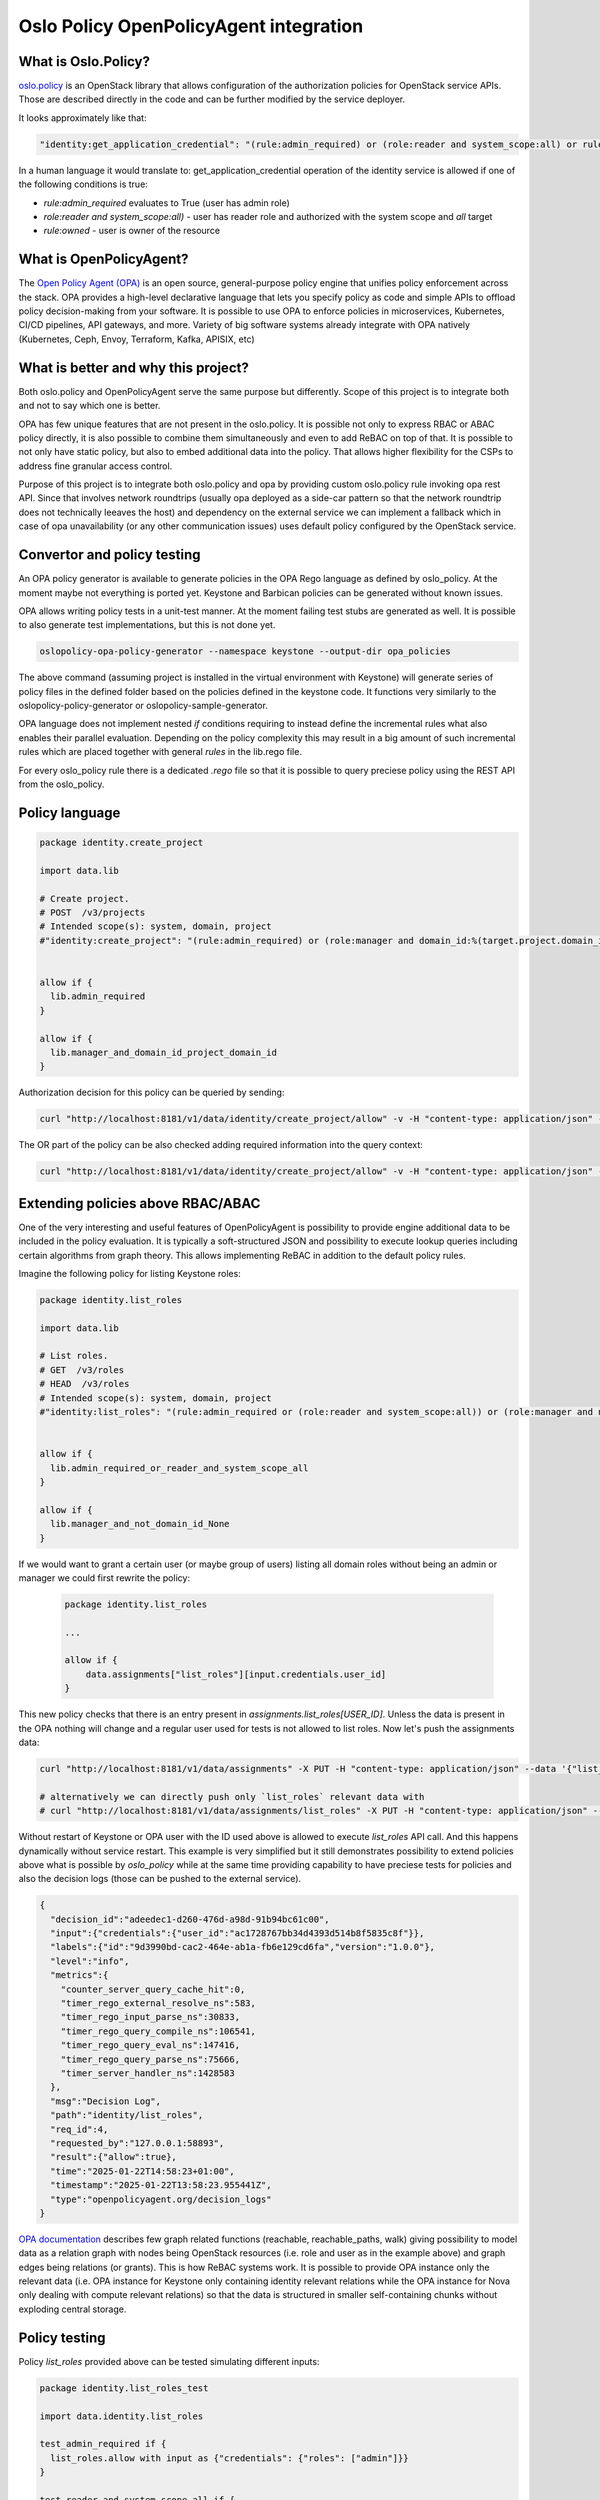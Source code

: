 Oslo Policy OpenPolicyAgent integration
=======================================

What is Oslo.Policy?
--------------------

`oslo.policy <https://docs.openstack.org/oslo.policy/latest/>`_ is an OpenStack
library that allows configuration of the authorization policies for OpenStack
service APIs. Those are described directly in the code and can be further
modified by the service deployer.

It looks approximately like that:

.. code-block:: yaml

   "identity:get_application_credential": "(rule:admin_required) or (role:reader and system_scope:all) or rule:owner"

In a human language it would translate to: get_application_credential operation
of the identity service is allowed if one of the following conditions is true:

- `rule:admin_required` evaluates to True (user has admin role)

- `role:reader and system_scope:all)` - user has reader role and authorized
  with the system scope and `all` target

- `rule:owned` - user is owner of the resource

What is OpenPolicyAgent?
------------------------

The `Open Policy Agent (OPA) <https://www.openpolicyagent.org/docs/latest/>`_
is an open source, general-purpose policy engine that unifies policy
enforcement across the stack. OPA provides a high-level declarative language
that lets you specify policy as code and simple APIs to offload policy
decision-making from your software. It is possible to use OPA to enforce
policies in microservices, Kubernetes, CI/CD pipelines, API gateways, and more.
Variety of big software systems already integrate with OPA natively
(Kubernetes, Ceph, Envoy, Terraform, Kafka, APISIX, etc)

What is better and why this project?
------------------------------------

Both oslo.policy and OpenPolicyAgent serve the same purpose but differently.
Scope of this project is to integrate both and not to say which one is better.

OPA has few unique features that are not present in the oslo.policy. It is
possible not only to express RBAC or ABAC policy directly, it is also possible
to combine them simultaneously and even to add ReBAC on top of that. It is
possible to not only have static policy, but also to embed additional data into
the policy. That allows higher flexibility for the CSPs to address fine
granular access control.

Purpose of this project is to integrate both oslo.policy and opa by providing
custom oslo.policy rule invoking opa rest API. Since that involves network
roundtrips (usually opa deployed as a side-car pattern so that the network
roundtrip does not technically leeaves the host) and dependency on the external
service we can implement a fallback which in case of opa unavailability (or any
other communication issues) uses default policy configured by the OpenStack
service.


Convertor and policy testing
----------------------------

An OPA policy generator is available to generate policies in the OPA Rego
language as defined by oslo_policy. At the moment maybe not everything is
ported yet. Keystone and Barbican policies can be generated without known
issues.

OPA allows writing policy tests in a unit-test manner. At the moment failing
test stubs are generated as well. It is possible to also generate test
implementations, but this is not done yet.

.. code-block:: console

   oslopolicy-opa-policy-generator --namespace keystone --output-dir opa_policies

The above command (assuming project is installed in the virtual environment
with Keystone) will generate series of policy files in the defined folder based
on the policies defined in the keystone code. It functions very similarly to
the oslopolicy-policy-generator or oslopolicy-sample-generator.

OPA language does not implement nested `if` conditions requiring to instead
define the incremental rules what also enables their parallel evaluation.
Depending on the policy complexity this may result in a big amount of such
incremental rules which are placed together with general `rules` in the
lib.rego file.

For every oslo_policy rule there is a dedicated `.rego` file so that it is
possible to query preciese policy using the REST API from the oslo_policy.


Policy language
---------------

.. code-block:: rego

  package identity.create_project

  import data.lib

  # Create project.
  # POST  /v3/projects
  # Intended scope(s): system, domain, project
  #"identity:create_project": "(rule:admin_required) or (role:manager and domain_id:%(target.project.domain_id)s)"


  allow if {
    lib.admin_required
  }

  allow if {
    lib.manager_and_domain_id_project_domain_id
  }

Authorization decision for this policy can be queried by sending:

.. code-block:: console

   curl "http://localhost:8181/v1/data/identity/create_project/allow" -v -H "content-type: application/json" --data '{"input": {"credentials": {"roles": ["admin"]}}}'

The OR part of the policy can be also checked adding required information into
the query context:

.. code-block:: console

   curl "http://localhost:8181/v1/data/identity/create_project/allow" -v -H "content-type: application/json" --data '{"input": {"credentials": {"roles": ["manager"], "domain_id": "foo"}, "target": {"project": {"domain_id":"foo"}}}}'

Extending policies above RBAC/ABAC
----------------------------------

One of the very interesting and useful features of OpenPolicyAgent is
possibility to provide engine additional data to be included in the policy
evaluation. It is typically a soft-structured JSON and possibility to execute
lookup queries including certain algorithms from graph theory. This allows
implementing ReBAC in addition to the default policy rules.

Imagine the following policy for listing Keystone roles:

.. code-block:: rego

   package identity.list_roles

   import data.lib

   # List roles.
   # GET  /v3/roles
   # HEAD  /v3/roles
   # Intended scope(s): system, domain, project
   #"identity:list_roles": "(rule:admin_required or (role:reader and system_scope:all)) or (role:manager and not domain_id:None)"


   allow if {
     lib.admin_required_or_reader_and_system_scope_all
   }

   allow if {
     lib.manager_and_not_domain_id_None
   }

If we would want to grant a certain user (or maybe group of users) listing all
domain roles without being an admin or manager we could first rewrite the
policy:

 .. code-block:: rego

   package identity.list_roles

   ...

   allow if {
       data.assignments["list_roles"][input.credentials.user_id]
   }

This new policy checks that there is an entry present in
`assignments.list_roles[USER_ID]`. Unless the data is present in the OPA
nothing will change and a regular user used for tests is not allowed to list
roles. Now let's push the assignments data:

.. code-block:: console

   curl "http://localhost:8181/v1/data/assignments" -X PUT -H "content-type: application/json" --data '{"list_roles": {"ac1728767bb34d4393d514b8f5835c8f": {}}}'

   # alternatively we can directly push only `list_roles` relevant data with
   # curl "http://localhost:8181/v1/data/assignments/list_roles" -X PUT -H "content-type: application/json" --data '{"ac1728767bb34d4393d514b8f5835c8f": {}}'

Without restart of Keystone or OPA user with the ID used above is allowed to
execute `list_roles` API call. And this happens dynamically without service
restart. This example is very simplified but it still demonstrates possibility
to extend policies above what is possible by `oslo_policy` while at the same
time providing capability to have preciese tests for policies and also the
decision logs (those can be pushed to the external service).

.. code-block:: json

   {
     "decision_id":"adeedec1-d260-476d-a98d-91b94bc61c00",
     "input":{"credentials":{"user_id":"ac1728767bb34d4393d514b8f5835c8f"}},
     "labels":{"id":"9d3990bd-cac2-464e-ab1a-fb6e129cd6fa","version":"1.0.0"},
     "level":"info",
     "metrics":{
       "counter_server_query_cache_hit":0,
       "timer_rego_external_resolve_ns":583,
       "timer_rego_input_parse_ns":30833,
       "timer_rego_query_compile_ns":106541,
       "timer_rego_query_eval_ns":147416,
       "timer_rego_query_parse_ns":75666,
       "timer_server_handler_ns":1428583
     },
     "msg":"Decision Log",
     "path":"identity/list_roles",
     "req_id":4,
     "requested_by":"127.0.0.1:58893",
     "result":{"allow":true},
     "time":"2025-01-22T14:58:23+01:00",
     "timestamp":"2025-01-22T13:58:23.955441Z",
     "type":"openpolicyagent.org/decision_logs"
   }

`OPA documentation
<https://www.openpolicyagent.org/docs/latest/policy-reference/#graph>`_
describes few graph related functions (reachable, reachable_paths, walk) giving
possibility to model data as a relation graph with nodes being OpenStack
resources (i.e. role and user as in the example above) and graph edges being
relations (or grants). This is how ReBAC systems work. It is possible to
provide OPA instance only the relevant data (i.e. OPA instance for Keystone
only containing identity relevant relations while the OPA instance for Nova
only dealing with compute relevant relations) so that the data is structured in
smaller self-containing chunks without exploding central storage.

Policy testing
--------------

Policy `list_roles` provided above can be tested simulating different inputs:

.. code-block:: rego

   package identity.list_roles_test

   import data.identity.list_roles

   test_admin_required if {
     list_roles.allow with input as {"credentials": {"roles": ["admin"]}}
   }

   test_reader_and_system_scope_all if {
     list_roles.allow with input as {"credentials": {"system_scope": "all", "roles": ["reader"]}}
   }

   test_manager_and_not_domain_id_None if {
     list_roles.allow with input as {"credentials": {"roles": ["manager"], "domain_id": "foo"}}
   }

   test_direct_assignment if {
     list_roles.allow
       with input as {"credentials": {"user_id": "foo"}}
       with data.assignments as {"list_roles": {"foo": {}}}
   }

The generator is also generating tests (as long as it is possible). This works
perfectly fine for Keystone where mostly checks are inline and pretty bad for
cinder that relies heavily on library rules.

Neutron
-------

As usual Neutron is doing things `differently
<https://docs.openstack.org/neutron/latest/contributor/internals/policy.html>`.
There are custom checks that fetch related resources dynamically. This sounds
logical since it allows to implement better policies beyond the RBAC, but it
pretty bad for the OpenPolicyAgent integration. It is not possible to access
Neutron from OPA directly. Technically exactly this case is solved using the
`external data <https://www.openpolicyagent.org/docs/latest/external-data/>`.
Neutron data is relatively dynamic and need to be available immediately
(creating port immediately after creating network would need to access network
properties). Therefore the only way of addressing this is to query the data
dynamically. Here come the challenge: how to do this? It would be possible to
implement custom functions for OPA to either invoke Neutron API or access DB
directly. Sadly this requires recompiling OPA and distributing custom build.
That is not very practical. The other way would be to rely on already supported
HTTP function, but requires building small adapter that either translates calls
into the Neutron API (the call was already triggered by neutron api, so why do
we go again to neutron api? Could we have a closed loop?) or DB. In either way
it is possible to implement certain caching since OPA http function supports
that.

This project comes with the override for the Neutron policy enforcement hook
that allows better efficiency of the policy evaluation. Instead of evaluating
whether the record can be accessed by the calling user followed by additional
checks for every attribute of the filtered records a single call can be done to
the OpenPolicyAgent to filter the record and all fields in one operation. This
is supported by the `opa_filter` oslo_policy rule.

.. code-block::

   ..
   "get_port": "opa_filter:get_port"
   ..

In order this to work Neutron `/etc/neutron/api-paste.ini` file must be
modified to use the modified version of the policy enforcement hook:

.. code-block:: ini

  [app:neutronapiapp_v2_0]
  paste.app_factory = oslo_policy_opa.neutron:APIRouter.factory

Using
-----

- Install oslo.policy.opa in the project environment

- Modify oslo_policy rules to only call `opa:<RULE_NAME>` for every rule (you
  can use `oslopolicy-opa-sample-generator --namespace <NAMESPACE>
  --output-file policy.yaml` to generate one for you)

- Deploy OPA server with generated policies (i.e. `opa run -s keystone`)

- Configure Keystone to know how to communicate with OPA:

.. code-block::

   ..
   [oslo_policy]

   opa_url = http://localhost:8181

- Start Keystone and enjoy


Links
-----

Idea with integrating oslo.policy with OpenPolicyAgent is not new and there is
previous work existing that unfortunately never did it into the OpenStack:

- https://review.opendev.org/c/openstack/oslo.policy/+/614224

- https://www.openstack.org/videos/summits/berlin-2018/dynamic-policy-for-openstack-with-open-policy-agent

This project tries to continue with where previous work stopped adapting to the
current state of world.
